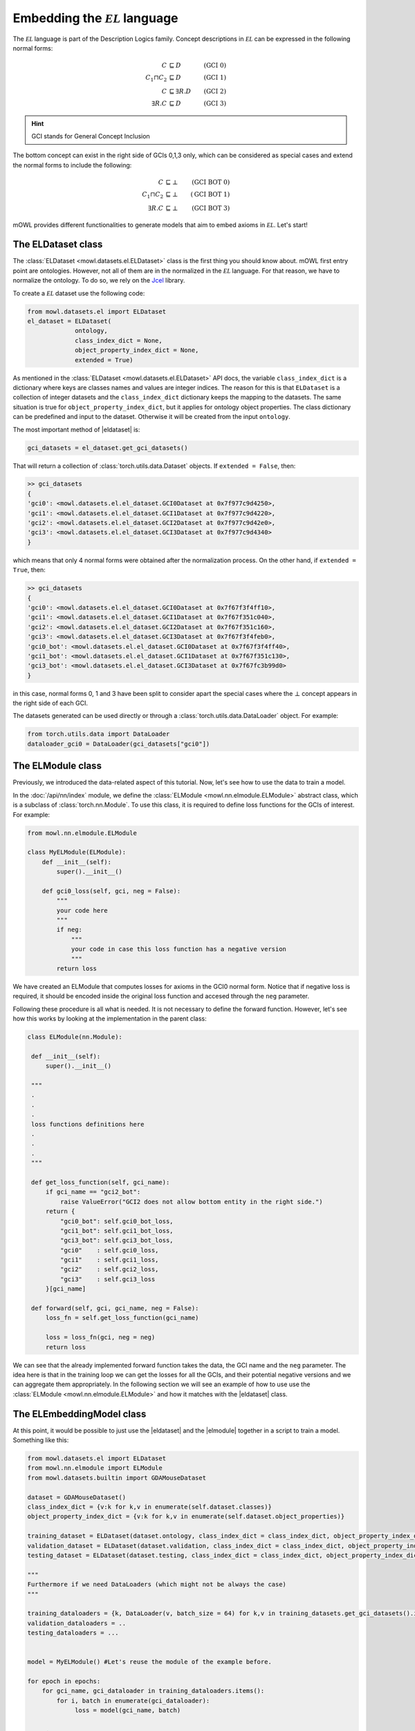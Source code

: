 Embedding the :math:`\mathcal{EL}` language
============================================
.. |eldataset| replace:: :class:`ELDataset <mowl.datasets.el.ELDataset>`
.. |elmodule| replace:: :class:`ELModule <mowl.nn.elmodule.ELModule>`
.. |el| replace:: :math:`\mathcal{EL}`

The :math:`\mathcal{EL}` language is part of the Description Logics family. Concept descriptions in :math:`\mathcal{EL}` can be expressed in the following normal forms:

.. math::
   \begin{align}
   C &\sqsubseteq D & (\text{GCI 0}) \\
   C_1 \sqcap C_2 &\sqsubseteq D & (\text{GCI 1}) \\
   C &\sqsubseteq \exists R. D & (\text{GCI 2})\\
   \exists R. C &\sqsubseteq D & (\text{GCI 3}) 
   \end{align}

   
.. hint::

   GCI stands for General Concept Inclusion

The bottom concept can exist in the right side of GCIs 0,1,3 only, which can be considered as special cases and extend the normal forms to include the following:

.. math::
   \begin{align}
   C &\sqsubseteq \bot & (\text{GCI BOT 0}) \\
   C_1 \sqcap C_2 &\sqsubseteq \bot & (\text{GCI BOT 1}) \\
   \exists R. C &\sqsubseteq \bot & (\text{GCI BOT 3}) 
   \end{align}


mOWL provides different functionalities to generate models that aim to embed axioms in :math:`\mathcal{EL}`. Let's start!

The ELDataset class
------------------------
The :class:`ELDataset <mowl.datasets.el.ELDataset>` class is the first thing you should know about. mOWL first entry point are ontologies. However, not all of them are in the normalized in the |el| language. For that reason, we have to normalize the ontology. To do so, we rely on the `Jcel <https://julianmendez.github.io/jcel/>`_ library.

To create a |el| dataset use the following code:

.. code-block:: python

   from mowl.datasets.el import ELDataset
   el_dataset = ELDataset(
		ontology,
		class_index_dict = None,
		object_property_index_dict = None,
		extended = True)

As mentioned in the :class:`ELDataset <mowl.datasets.el.ELDataset>` API docs, the variable ``class_index_dict`` is a dictionary where keys are classes names and values are integer indices. The reason for this is that ``ELDataset`` is a collection of integer datasets and the ``class_index_dict`` dictionary keeps the mapping to the datasets. The same situation is true for ``object_property_index_dict``, but it applies for ontology object properties.
The class dictionary can be predefined and input to the dataset. Otherwise it will be created from the input ``ontology``.

The most important method of |eldataset| is:
   
.. code-block:: python

   gci_datasets = el_dataset.get_gci_datasets()

That will return a collection of :class:`torch.utils.data.Dataset` objects. If ``extended = False``, then:

.. code-block:: bash

   >> gci_datasets
   {
   'gci0': <mowl.datasets.el.el_dataset.GCI0Dataset at 0x7f977c9d4250>,
   'gci1': <mowl.datasets.el.el_dataset.GCI1Dataset at 0x7f977c9d4220>,
   'gci2': <mowl.datasets.el.el_dataset.GCI2Dataset at 0x7f977c9d42e0>,
   'gci3': <mowl.datasets.el.el_dataset.GCI3Dataset at 0x7f977c9d4340>
   }

which means that only 4 normal forms were obtained after the normalization process. On the other hand, if ``extended = True``, then:

.. code-block:: bash

   >> gci_datasets
   {
   'gci0': <mowl.datasets.el.el_dataset.GCI0Dataset at 0x7f67f3f4ff10>,
   'gci1': <mowl.datasets.el.el_dataset.GCI1Dataset at 0x7f67f351c040>,
   'gci2': <mowl.datasets.el.el_dataset.GCI2Dataset at 0x7f67f351c160>,
   'gci3': <mowl.datasets.el.el_dataset.GCI3Dataset at 0x7f67f3f4feb0>,
   'gci0_bot': <mowl.datasets.el.el_dataset.GCI0Dataset at 0x7f67f3f4ff40>,
   'gci1_bot': <mowl.datasets.el.el_dataset.GCI1Dataset at 0x7f67f351c130>,
   'gci3_bot': <mowl.datasets.el.el_dataset.GCI3Dataset at 0x7f67fc3b99d0>
   }

in this case, normal forms 0, 1 and 3 have been split to consider apart the special cases where the :math:`\bot` concept appears in the right side of each GCI.

The datasets generated can be used directly or through a :class:`torch.utils.data.DataLoader` object. For example:

.. code-block:: python

   from torch.utils.data import DataLoader
   dataloader_gci0 = DataLoader(gci_datasets["gci0"])

The ELModule class
----------------------
Previously, we introduced the data-related aspect of this tutorial. Now, let's see how to use the data to train a model.

In the :doc:`/api/nn/index` module, we define the :class:`ELModule <mowl.nn.elmodule.ELModule>` abstract class, which is a subclass of :class:`torch.nn.Module`. To use this class, it is required to define loss functions for the GCIs of interest. For example:

.. code-block:: python

   from mowl.nn.elmodule.ELModule

   class MyELModule(ELModule):
       def __init__(self):
           super().__init__()

       def gci0_loss(self, gci, neg = False):
           """
	   your code here
	   """
	   if neg:
	       """
	       your code in case this loss function has a negative version
	       """
	   return loss
	
We have created an ELModule that computes losses for axioms in the GCI0 normal form. Notice that if negative loss is required, it should be encoded inside the original loss function and accesed through the ``neg`` parameter.

Following these procedure is all what is needed. It is not necessary to define the forward function. However, let's see how this works by looking at the implementation in the parent class:

.. code-block:: python 

   class ELModule(nn.Module):

    def __init__(self):
        super().__init__()

    """
    .
    .
    .
    loss functions definitions here
    .
    .
    .
    """

    def get_loss_function(self, gci_name):
        if gci_name == "gci2_bot":
            raise ValueError("GCI2 does not allow bottom entity in the right side.")
        return {
            "gci0_bot": self.gci0_bot_loss,
            "gci1_bot": self.gci1_bot_loss,
            "gci3_bot": self.gci3_bot_loss,
            "gci0"    : self.gci0_loss,
            "gci1"    : self.gci1_loss,
            "gci2"    : self.gci2_loss,
            "gci3"    : self.gci3_loss
        }[gci_name]

    def forward(self, gci, gci_name, neg = False):
        loss_fn = self.get_loss_function(gci_name)
        
        loss = loss_fn(gci, neg = neg)
        return loss

We can see that the already implemented forward function takes the data, the GCI name and the ``neg`` parameter. The idea here is that in the training loop we can get the losses for all the GCIs, and their potential negative versions and we can aggregate them appropriately. In the following section we will see an example of how to use use the :class:`ELModule <mowl.nn.elmodule.ELModule>` and how it matches with the |eldataset| class.

The ELEmbeddingModel class
---------------------------------

At this point, it would be possible to just use the |eldataset| and the |elmodule| together in a script to train a model. Something like this:

.. code-block:: python

   from mowl.datasets.el import ELDataset
   from mowl.nn.elmodule import ELModule
   from mowl.datasets.builtin import GDAMouseDataset

   dataset = GDAMouseDataset()
   class_index_dict = {v:k for k,v in enumerate(self.dataset.classes)}
   object_property_index_dict = {v:k for k,v in enumerate(self.dataset.object_properties)}

   training_dataset = ELDataset(dataset.ontology, class_index_dict = class_index_dict, object_property_index_dict = object_property_index_dict, extended = False) 
   validation_dataset = ELDataset(dataset.validation, class_index_dict = class_index_dict, object_property_index_dict = object_property_index_dict, extended = False) 
   testing_dataset = ELDataset(dataset.testing, class_index_dict = class_index_dict, object_property_index_dict = object_property_index_dict, extended = False) 

   """
   Furthermore if we need DataLoaders (which might not be always the case)
   """

   training_dataloaders = {k, DataLoader(v, batch_size = 64) for k,v in training_datasets.get_gci_datasets().items()}
   validation_dataloaders = ..
   testing_dataloaders = ...

   
   model = MyELModule() #Let's reuse the module of the example before.

   for epoch in epochs:
       for gci_name, gci_dataloader in training_dataloaders.items():
           for i, batch in enumerate(gci_dataloader):
		loss = model(gci_name, batch)

	.
	.
	.
	More logic for training
	.
	.
	.

In the previous script, there are some lines of code dedicated to preprocessing the data. That functionality is what is encoded in the :class:`ELEmbeddingModel <mowl.base_models.elmodel.ELEmbeddingModel>` such that if we use it, we can bypass all the data preprocessing and start directly in the training, validation and testing loops.

To see actual examples of EL models, let's go to :doc:`/examples/elmodels/1_elembeddings` and :doc:`/examples/elmodels/2_elboxembeddings`
